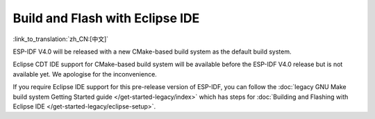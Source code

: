 ********************************
Build and Flash with Eclipse IDE
********************************
:link_to_translation:`zh_CN:[中文]`

ESP-IDF V4.0 will be released with a new CMake-based build system as the default build system.

Eclipse CDT IDE support for CMake-based build system will be available before the ESP-IDF V4.0 release but
is not available yet. We apologise for the inconvenience.

If you require Eclipse IDE support for this pre-release version of ESP-IDF, you can follow the :doc:`legacy GNU Make build system Getting Started guide </get-started-legacy/index>` which has steps for :doc:`Building and Flashing with Eclipse IDE </get-started-legacy/eclipse-setup>`.

